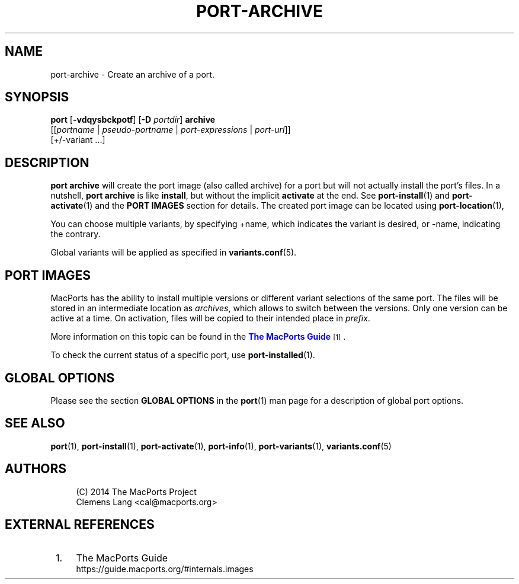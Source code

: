 '\" t
.TH "PORT\-ARCHIVE" "1" "2\&.5\&.1" "MacPorts 2\&.5\&.1" "MacPorts Manual"
.\" -----------------------------------------------------------------
.\" * Define some portability stuff
.\" -----------------------------------------------------------------
.\" ~~~~~~~~~~~~~~~~~~~~~~~~~~~~~~~~~~~~~~~~~~~~~~~~~~~~~~~~~~~~~~~~~
.\" http://bugs.debian.org/507673
.\" http://lists.gnu.org/archive/html/groff/2009-02/msg00013.html
.\" ~~~~~~~~~~~~~~~~~~~~~~~~~~~~~~~~~~~~~~~~~~~~~~~~~~~~~~~~~~~~~~~~~
.ie \n(.g .ds Aq \(aq
.el       .ds Aq '
.\" -----------------------------------------------------------------
.\" * set default formatting
.\" -----------------------------------------------------------------
.\" disable hyphenation
.nh
.\" disable justification (adjust text to left margin only)
.ad l
.\" -----------------------------------------------------------------
.\" * MAIN CONTENT STARTS HERE *
.\" -----------------------------------------------------------------
.SH "NAME"
port-archive \- Create an archive of a port\&.
.SH "SYNOPSIS"
.sp
.nf
\fBport\fR [\fB\-vdqysbckpotf\fR] [\fB\-D\fR \fIportdir\fR] \fBarchive\fR
     [[\fIportname\fR | \fIpseudo\-portname\fR | \fIport\-expressions\fR | \fIport\-url\fR]]
     [+/\-variant \&...]
.fi
.SH "DESCRIPTION"
.sp
\fBport archive\fR will create the port image (also called archive) for a port but will not actually install the port\(cqs files\&. In a nutshell, \fBport archive\fR is like \fBinstall\fR, but without the implicit \fBactivate\fR at the end\&. See \fBport-install\fR(1) and \fBport-activate\fR(1) and the \fBPORT IMAGES\fR section for details\&. The created port image can be located using \fBport-location\fR(1),
.sp
You can choose multiple variants, by specifying +name, which indicates the variant is desired, or \-name, indicating the contrary\&.
.sp
Global variants will be applied as specified in \fBvariants.conf\fR(5)\&.
.SH "PORT IMAGES"
.sp
MacPorts has the ability to install multiple versions or different variant selections of the same port\&. The files will be stored in an intermediate location as \fIarchives\fR, which allows to switch between the versions\&. Only one version can be active at a time\&. On activation, files will be copied to their intended place in \fIprefix\fR\&.
.sp
More information on this topic can be found in the \m[blue]\fBThe MacPorts Guide\fR\m[]\&\s-2\u[1]\d\s+2\&.
.sp
To check the current status of a specific port, use \fB\fBport-installed\fR(1)\fR\&.
.SH "GLOBAL OPTIONS"
.sp
Please see the section \fBGLOBAL OPTIONS\fR in the \fBport\fR(1) man page for a description of global port options\&.
.SH "SEE ALSO"
.sp
\fBport\fR(1), \fBport-install\fR(1), \fBport-activate\fR(1), \fBport-info\fR(1), \fBport-variants\fR(1), \fBvariants.conf\fR(5)
.SH "AUTHORS"
.sp
.if n \{\
.RS 4
.\}
.nf
(C) 2014 The MacPorts Project
Clemens Lang <cal@macports\&.org>
.fi
.if n \{\
.RE
.\}
.SH "EXTERNAL REFERENCES"
.IP " 1." 4
The MacPorts Guide
.RS 4
\%https://guide.macports.org/#internals.images
.RE
